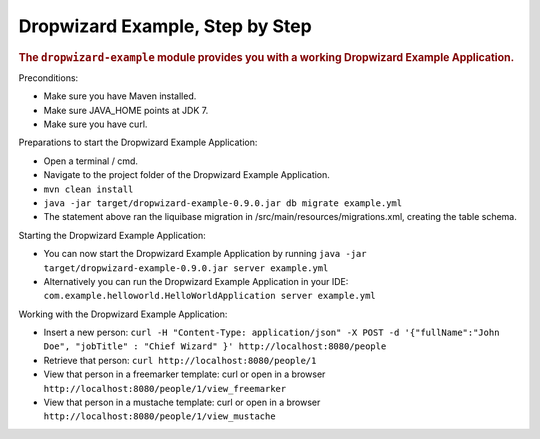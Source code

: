 .. _man-example:

################################
Dropwizard Example, Step by Step
################################

.. highlight:: text

.. rubric:: The ``dropwizard-example`` module provides you with a working Dropwizard Example Application.

Preconditions:

* Make sure you have Maven installed.
* Make sure JAVA_HOME points at JDK 7.
* Make sure you have curl.

Preparations to start the Dropwizard Example Application:

* Open a terminal / cmd.
* Navigate to the project folder of the Dropwizard Example Application.
* ``mvn clean install``
* ``java -jar target/dropwizard-example-0.9.0.jar db migrate example.yml``
* The statement above ran the liquibase migration in /src/main/resources/migrations.xml, creating the table schema.

Starting the Dropwizard Example Application:

* You can now start the Dropwizard Example Application by running ``java -jar target/dropwizard-example-0.9.0.jar server example.yml``
* Alternatively you can run the Dropwizard Example Application in your IDE: ``com.example.helloworld.HelloWorldApplication server example.yml``

Working with the Dropwizard Example Application:

* Insert a new person: ``curl -H "Content-Type: application/json" -X POST -d '{"fullName":"John Doe", "jobTitle" : "Chief Wizard" }' http://localhost:8080/people``
* Retrieve that person: ``curl http://localhost:8080/people/1``
* View that person in a freemarker template: curl or open in a browser ``http://localhost:8080/people/1/view_freemarker``
* View that person in a mustache template: curl or open in a browser ``http://localhost:8080/people/1/view_mustache``

